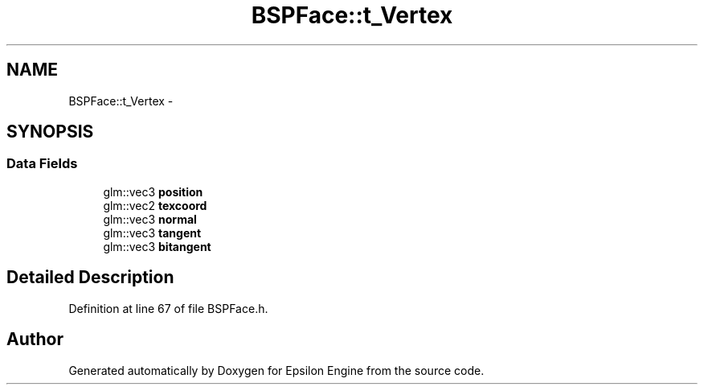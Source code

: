 .TH "BSPFace::t_Vertex" 3 "Wed Mar 6 2019" "Version 1.0" "Epsilon Engine" \" -*- nroff -*-
.ad l
.nh
.SH NAME
BSPFace::t_Vertex \- 
.SH SYNOPSIS
.br
.PP
.SS "Data Fields"

.in +1c
.ti -1c
.RI "glm::vec3 \fBposition\fP"
.br
.ti -1c
.RI "glm::vec2 \fBtexcoord\fP"
.br
.ti -1c
.RI "glm::vec3 \fBnormal\fP"
.br
.ti -1c
.RI "glm::vec3 \fBtangent\fP"
.br
.ti -1c
.RI "glm::vec3 \fBbitangent\fP"
.br
.in -1c
.SH "Detailed Description"
.PP 
Definition at line 67 of file BSPFace\&.h\&.

.SH "Author"
.PP 
Generated automatically by Doxygen for Epsilon Engine from the source code\&.
